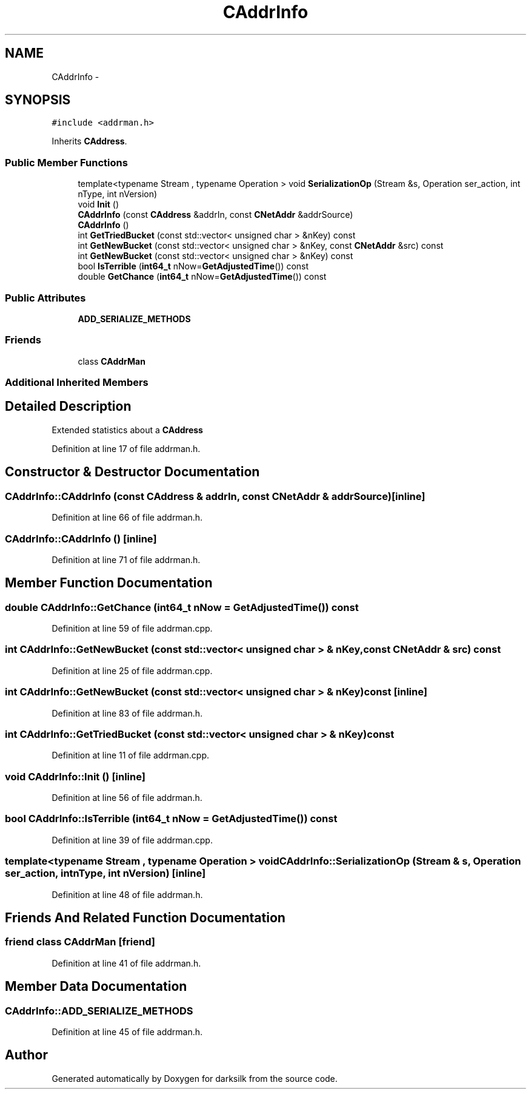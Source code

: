 .TH "CAddrInfo" 3 "Wed Feb 10 2016" "Version 1.0.0.0" "darksilk" \" -*- nroff -*-
.ad l
.nh
.SH NAME
CAddrInfo \- 
.SH SYNOPSIS
.br
.PP
.PP
\fC#include <addrman\&.h>\fP
.PP
Inherits \fBCAddress\fP\&.
.SS "Public Member Functions"

.in +1c
.ti -1c
.RI "template<typename Stream , typename Operation > void \fBSerializationOp\fP (Stream &s, Operation ser_action, int nType, int nVersion)"
.br
.ti -1c
.RI "void \fBInit\fP ()"
.br
.ti -1c
.RI "\fBCAddrInfo\fP (const \fBCAddress\fP &addrIn, const \fBCNetAddr\fP &addrSource)"
.br
.ti -1c
.RI "\fBCAddrInfo\fP ()"
.br
.ti -1c
.RI "int \fBGetTriedBucket\fP (const std::vector< unsigned char > &nKey) const "
.br
.ti -1c
.RI "int \fBGetNewBucket\fP (const std::vector< unsigned char > &nKey, const \fBCNetAddr\fP &src) const "
.br
.ti -1c
.RI "int \fBGetNewBucket\fP (const std::vector< unsigned char > &nKey) const "
.br
.ti -1c
.RI "bool \fBIsTerrible\fP (\fBint64_t\fP nNow=\fBGetAdjustedTime\fP()) const "
.br
.ti -1c
.RI "double \fBGetChance\fP (\fBint64_t\fP nNow=\fBGetAdjustedTime\fP()) const "
.br
.in -1c
.SS "Public Attributes"

.in +1c
.ti -1c
.RI "\fBADD_SERIALIZE_METHODS\fP"
.br
.in -1c
.SS "Friends"

.in +1c
.ti -1c
.RI "class \fBCAddrMan\fP"
.br
.in -1c
.SS "Additional Inherited Members"
.SH "Detailed Description"
.PP 
Extended statistics about a \fBCAddress\fP 
.PP
Definition at line 17 of file addrman\&.h\&.
.SH "Constructor & Destructor Documentation"
.PP 
.SS "CAddrInfo::CAddrInfo (const \fBCAddress\fP & addrIn, const \fBCNetAddr\fP & addrSource)\fC [inline]\fP"

.PP
Definition at line 66 of file addrman\&.h\&.
.SS "CAddrInfo::CAddrInfo ()\fC [inline]\fP"

.PP
Definition at line 71 of file addrman\&.h\&.
.SH "Member Function Documentation"
.PP 
.SS "double CAddrInfo::GetChance (\fBint64_t\fP nNow = \fC\fBGetAdjustedTime\fP()\fP) const"

.PP
Definition at line 59 of file addrman\&.cpp\&.
.SS "int CAddrInfo::GetNewBucket (const std::vector< unsigned char > & nKey, const \fBCNetAddr\fP & src) const"

.PP
Definition at line 25 of file addrman\&.cpp\&.
.SS "int CAddrInfo::GetNewBucket (const std::vector< unsigned char > & nKey) const\fC [inline]\fP"

.PP
Definition at line 83 of file addrman\&.h\&.
.SS "int CAddrInfo::GetTriedBucket (const std::vector< unsigned char > & nKey) const"

.PP
Definition at line 11 of file addrman\&.cpp\&.
.SS "void CAddrInfo::Init ()\fC [inline]\fP"

.PP
Definition at line 56 of file addrman\&.h\&.
.SS "bool CAddrInfo::IsTerrible (\fBint64_t\fP nNow = \fC\fBGetAdjustedTime\fP()\fP) const"

.PP
Definition at line 39 of file addrman\&.cpp\&.
.SS "template<typename Stream , typename Operation > void CAddrInfo::SerializationOp (Stream & s, Operation ser_action, int nType, int nVersion)\fC [inline]\fP"

.PP
Definition at line 48 of file addrman\&.h\&.
.SH "Friends And Related Function Documentation"
.PP 
.SS "friend class \fBCAddrMan\fP\fC [friend]\fP"

.PP
Definition at line 41 of file addrman\&.h\&.
.SH "Member Data Documentation"
.PP 
.SS "CAddrInfo::ADD_SERIALIZE_METHODS"

.PP
Definition at line 45 of file addrman\&.h\&.

.SH "Author"
.PP 
Generated automatically by Doxygen for darksilk from the source code\&.
